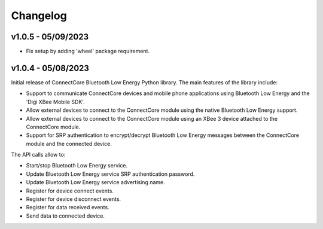 Changelog
=========

v1.0.5 - 05/09/2023
-------------------

* Fix setup by adding 'wheel' package requirement.

v1.0.4 - 05/08/2023
-------------------

Initial release of ConnectCore Bluetooth Low Energy Python library. The main
features of the library include:

* Support to communicate ConnectCore devices and mobile phone applications
  using Bluetooth Low Energy and the 'Digi XBee Mobile SDK'.
* Allow external devices to connect to the ConnectCore module using the native
  Bluetooth Low Energy support.
* Allow external devices to connect to the ConnectCore module using an XBee 3
  device attached to the ConnectCore module.
* Support for SRP authentication to encrypt/decrypt Bluetooth Low Energy
  messages between the ConnectCore module and the connected device.

The API calls allow to:

* Start/stop Bluetooth Low Energy service.
* Update Bluetooth Low Energy service SRP authentication password.
* Update Bluetooth Low Energy service advertising name.
* Register for device connect events.
* Register for device disconnect events.
* Register for data received events.
* Send data to connected device.